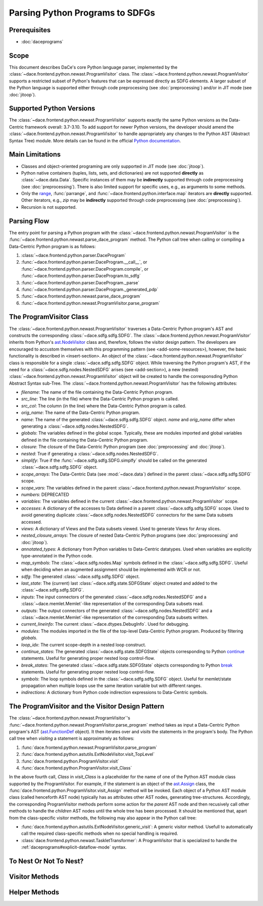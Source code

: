 Parsing Python Programs to SDFGs
================================

Prerequisites
-------------

- :doc:`daceprograms`

Scope
-----

This document describes DaCe's core Python language parser, implemented by the :class:`~dace.frontend.python.newast.ProgramVisitor` class.
The :class:`~dace.frontend.python.newast.ProgramVisitor` supports a restricted subset of Python's features that can be expressed directly as SDFG elements.
A larger subset of the Python language is supported either through code preprocessing (see :doc:`preprocessing`) and/or in JIT mode (see :doc:`jitoop`).

Supported Python Versions
-------------------------

The :class:`~dace.frontend.python.newast.ProgramVisitor` supports exactly the same Python versions as the Data-Centric framework overall: 3.7-3.10.
To add support for newer Python versions, the developer should amend the :class:`~dace.frontend.python.newast.ProgramVisitor`
to handle appropriately any changes to the Python AST (Abstract Syntax Tree) module. More details can be found in the
official `Python documentation <https://docs.python.org/3/library/ast.html>`_.

Main Limitations
----------------

- Classes and object-oriented programing are only supported in JIT mode (see :doc:`jitoop`).
- Python native containers (tuples, lists, sets, and dictionaries) are not supported **directly** as :class:`~dace.data.Data`. Specific instances of them may be **indirectly** supported through code preprocessing (see :doc:`preprocessing`). There is also limited support for specific uses, e.g., as arguments to some methods.
- Only the `range <https://docs.python.org/3/library/stdtypes.html#range>`_, :func:`parrange`, and :func:`~dace.frontend.python.interface.map` iterators are **directly** supported. Other iterators, e.g., `zip` may be **indirectly** supported through code preprocessing (see :doc:`preprocessing`).
- Recursion is not supported.

Parsing Flow
------------

The entry point for parsing a Python program with the :class:`~dace.frontend.python.newast.ProgramVisitor` is the :func:`~dace.frontend.python.newast.parse_dace_program` method.
The Python call tree when calling or compiling a Data-Centric Python program is as follows:

1. :class:`~dace.frontend.python.parser.DaceProgram`
2. :func:`~dace.frontend.python.parser.DaceProgram.__call__`, or :func:`~dace.frontend.python.parser.DaceProgram.compile`, or :func:`~dace.frontend.python.parser.DaceProgram.to_sdfg`
3. :func:`~dace.frontend.python.parser.DaceProgram._parse`
4. :func:`~dace.frontend.python.parser.DaceProgram._generated_pdp`
5. :func:`~dace.frontend.python.newast.parse_dace_program`
6. :func:`~dace.frontend.python.newast.ProgramVisitor.parse_program`

The ProgramVisitor Class
--------------------------------------------------------------

The :class:`~dace.frontend.python.newast.ProgramVisitor` traverses a Data-Centric Python program's AST and constructs
the corresponding :class:`~dace.sdfg.sdfg.SDFG`. The :class:`~dace.frontend.python.newast.ProgramVisitor` inherits from Python's `ast.NodeVisitor <https://docs.python.org/3/library/ast.html#ast.NodeVisitor>`_
class and, therefore, follows the visitor design pattern. The developers are encouraged to accustom themselves with this
programming pattern (see <add-some-resources>), however, the basic functionality is described in <insert-section>.
An object of the :class:`~dace.frontend.python.newast.ProgramVisitor` class is responsible for a single :class:`~dace.sdfg.sdfg.SDFG`
object. While traversing the Python program's AST, if the need for a :class:`~dace.sdfg.nodes.NestedSDFG` arises (see <add-section>), a new
(nested) :class:`~dace.frontend.python.newast.ProgramVisitor` object will be created to handle the corresponsding Python
Abstract Syntax sub-Tree. The :class:`~dace.frontend.python.newast.ProgramVisitor` has the following attributes:

- `filename`: The name of the file containing the Data-Centric Python program.
- `src_line`: The line (in the file) where the Data-Centric Python program is called.
- `src_col`: The column (in the line) where the Data-Centric Python program is called.
- `orig_name`: The name of the Data-Centric Python program.
- `name`: The name of the generated :class:`~dace.sdfg.sdfg.SDFG` object. `name` and `orig_name` differ when generating a :class:`~dace.sdfg.nodes.NestedSDFG`.
- `globals`: The variables defined in the global scope. Typically, these are modules imported and global variables defined in the file containing the Data-Centric Python program. 
- `closure`: The closure of the Data-Centric Python program (see :doc:`preprocessing` and :doc:`jitoop`).
- `nested`: True if generating a :class:`~dace.sdfg.nodes.NestedSDFG`.
- `simplify`: True if the :func:`~dace.sdfg.sdfg.SDFG.simplfy` should be called on the generated :class:`~dace.sdfg.sdfg.SDFG` object.
- `scope_arrays`: The Data-Centric Data (see :mod:`~dace.data`) defined in the parent :class:`~dace.sdfg.sdfg.SDFG` scope.
- `scope_vars`: The variables defined in the parent :class:`~dace.frontend.python.newast.ProgramVisitor` scope.
- `numbers`: DEPRECATED
- `variables`: The variables defined in the current :class:`~dace.frontend.python.newast.ProgramVisitor` scope.
- `accesses`: A dictionary of the accesses to Data defined in a parent :class:`~dace.sdfg.sdfg.SDFG` scope. Used to avoid generating duplicate :class:`~dace.sdfg.nodes.NestedSDFG` connectors for the same Data subsets accessed.
- `views`: A dictionary of Views and the Data subsets viewed. Used to generate Views for Array slices.
- `nested_closure_arrays`: The closure of nested Data-Centric Python programs (see :doc:`preprocessing` and :doc:`jitoop`).
- `annotated_types`: A dictionary from Python variables to Data-Centric datatypes. Used when variables are explicitly type-annotated in the Python code.
- `map_symbols`: The :class:`~dace.sdfg.nodes.Map` symbols defined in the :class:`~dace.sdfg.sdfg.SDFG`. Useful when deciding when an augmented assignment should be implemented with WCR or not.
- `sdfg`: The generated :class:`~dace.sdfg.sdfg.SDFG` object.
- `last_state`: The (current) last :class:`~dace.sdfg.state.SDFGState` object created and added to the :class:`~dace.sdfg.sdfg.SDFG`.
- `inputs`: The input connectors of the generated :class:`~dace.sdfg.nodes.NestedSDFG` and a :class:`~dace.memlet.Memlet`-like representation of the corresponding Data subsets read.
- `outputs`: The output connectors of the generated :class:`~dace.sdfg.nodes.NestedSDFG` and a :class:`~dace.memlet.Memlet`-like representation of the corresponding Data subsets written.
- `current_lineinfo`: The current :class:`~dace.dtypes.DebugInfo`. Used for debugging.
- `modules`: The modules imported in the file of the top-level Data-Centric Python program. Produced by filtering `globals`.
- `loop_idx`: The current scope-depth in a nested loop construct.
- `continue_states`: The generated :class:`~dace.sdfg.state.SDFGState` objects corresponding to Python `continue <https://docs.python.org/3/library/ast.html#ast.Continue>`_ statements. Useful for generating proper nested loop control-flow.
- `break_states`: The generated :class:`~dace.sdfg.state.SDFGState` objects corresponding to Python `break <https://docs.python.org/3/library/ast.html#ast.Break>`_ statements. Useful for generating proper nested loop control-flow.
- `symbols`: The loop symbols defined in the :class:`~dace.sdfg.sdfg.SDFG` object. Useful for memlet/state propagation when multiple loops use the same iteration variable but with different ranges.
- `indirections`: A dictionary from Python code indirection expressions to Data-Centric symbols.


The ProgramVisitor and the Visitor Design Pattern
-------------------------------------------------

The :class:`~dace.frontend.python.newast.ProgramVisitor`'s :func:`~dace.frontend.python.newast.ProgramVisitor.parse_program` method
takes as input a Data-Centric Python program's AST (`ast.FunctionDef <https://docs.python.org/3/library/ast.html#ast.FunctionDef>`_ object).
It then iterates over and *visits* the statements in the program's body. The Python call tree when *visiting* a statement is approximately as follows:

1. :func:`dace.frontend.python.newast.ProgramVisitor.parse_program`
2. :func:`dace.frontend.python.astutils.ExtNodeVisitor.visit_TopLevel`
3. :func:`dace.frontend.python.ProgramVisitor.visit`
4. :func:`dace.frontend.python.ProgramVisitor.visit_Class`

In the above fourth call, `Class` in `visit_Class` is a placeholder for the name
of one of the Python AST module class supported by the ProgramVisitor.
For example, if the statement is an object of the `ast.Assign <https://docs.python.org/3/library/ast.html#ast.assignment>`_
class, the :func:`dace.frontend.python.ProgramVisitor.visit_Assign` method will be invoked.
Each object of a Python AST module class (called henceforth AST node) typically
has as attributes other AST nodes, generating tree-structures. Accordingly, the
corresponding ProgramVisitor methods perform some action for the *parent* AST node
and then recusively call other methods to handle the *children* AST nodes until
the whole tree has been processed. It should be mentioned that, apart from the
class-specific visitor methods, the following may also appear in the Python call tree:

- :func:`dace.frontend.python.astutils.ExtNodeVisitor.generic_visit`: A generic visitor method. Usefull to automatically call the required class-specific methods when no special handling is required.
- :class:`dace.frontend.python.newast.TaskletTransformer`: A ProgramVisitor that is specialized to handle the :ref:`daceprograms#explicit-dataflow-mode` syntax.


To Nest Or Not To Nest?
-----------------------

Visitor Methods
---------------

Helper Methods
--------------

